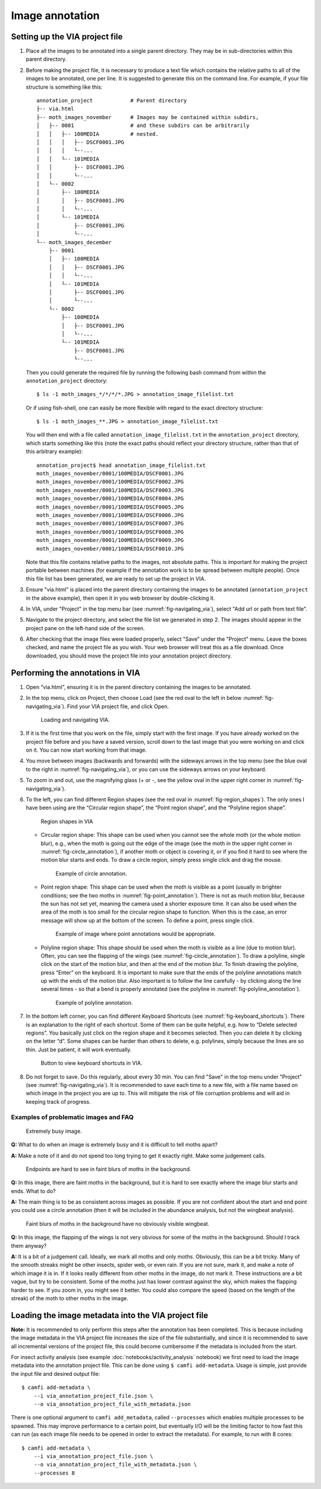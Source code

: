 Image annotation
================

Setting up the VIA project file
-------------------------------

1. Place all the images to be annotated into a single parent directory. They
   may be in sub-directories within this parent directory.

2. Before making the project file, it is necessary to produce a text file which
   contains the relative paths to all of the images to be annotated, one per
   line. It is suggested to generate this on the command line. For example, if
   your file structure is something like this::

      annotation_project            # Parent directory
      ├-- via.html
      ├-- moth_images_november      # Images may be contained within subdirs,
      │   ├-- 0001                  # and these subdirs can be arbitrarily
      │   │   ├-- 100MEDIA          # nested.
      │   │   │   ├-- DSCF0001.JPG
      │   │   │   └--...
      │   │   └-- 101MEDIA
      │   │       ├-- DSCF0001.JPG
      │   │       └--...
      │   └-- 0002
      │       ├-- 100MEDIA
      │       │   ├-- DSCF0001.JPG
      │       │   └--...
      │       └-- 101MEDIA
      │           ├-- DSCF0001.JPG
      │           └--...
      └-- moth_images_december
          ├-- 0001
          │   ├-- 100MEDIA
          │   │   ├-- DSCF0001.JPG
          │   │   └--...
          │   └-- 101MEDIA
          │       ├-- DSCF0001.JPG
          │       └--...
          └-- 0002
              ├-- 100MEDIA
              │   ├-- DSCF0001.JPG
              │   └--...
              └-- 101MEDIA
                  ├-- DSCF0001.JPG
                  └--...

   Then you could generate the required file by running the following bash
   command from within the ``annotation_project`` directory::

      $ ls -1 moth_images_*/*/*/*.JPG > annotation_image_filelist.txt

   Or if using fish-shell, one can easily be more flexible with regard to the
   exact directory structure::

      $ ls -1 moth_images_**.JPG > annotation_image_filelist.txt

   You will then end with a file called ``annotation_image_filelist.txt`` in
   the ``annotation_project`` directory, which starts something like this (note
   the exact paths should reflect your directory structure, rather than that of
   this arbitrary example)::

      annotation_project$ head annotation_image_filelist.txt
      moth_images_november/0001/100MEDIA/DSCF0001.JPG
      moth_images_november/0001/100MEDIA/DSCF0002.JPG
      moth_images_november/0001/100MEDIA/DSCF0003.JPG
      moth_images_november/0001/100MEDIA/DSCF0004.JPG
      moth_images_november/0001/100MEDIA/DSCF0005.JPG
      moth_images_november/0001/100MEDIA/DSCF0006.JPG
      moth_images_november/0001/100MEDIA/DSCF0007.JPG
      moth_images_november/0001/100MEDIA/DSCF0008.JPG
      moth_images_november/0001/100MEDIA/DSCF0009.JPG
      moth_images_november/0001/100MEDIA/DSCF0010.JPG

   Note that this file contains relative paths to the images, not absolute
   paths. This is important for making the project portable between machines
   (for example if the annotation work is to be spread between multiple
   people).  Once this file list has been generated, we are ready to set up the
   project in VIA.

3. Ensure "via.html" is placed into the parent directory containing the images
   to be annotated (``annotation_project`` in the above example), then open it
   in you web browser by double-clicking it.

4. In VIA, under "Project" in the top menu bar (see
   :numref:`fig-navigating_via`), select "Add url or path from text file".

5. Navigate to the project directory, and select the file list we generated in
   step 2. The images should appear in the project pane on the left-hand side
   of the screen.

6. After checking that the image files were loaded properly, select "Save"
   under the "Project" menu. Leave the boxes checked, and name the project file
   as you wish. Your web browser will treat this as a file download. Once
   downloaded, you should move the project file into your annotation project
   directory.


Performing the annotations in VIA
---------------------------------

1. Open “via.html”, ensuring it is in the parent directory containing the
   images to be annotated.

2. In the top menu, click on Project, then choose Load (see the red oval to the
   left in below :numref:`fig-navigating_via`). Find your VIA project file, and
   click Open.

   .. _fig-navigating_via:

   .. figure:: figures/navigating_via.png
      :width: 100 %
      :alt: Loading and navigating VIA

      Loading and navigating VIA.

      ..

3. If it is the first time that you work on the file, simply start with the
   first image. If you have already worked on the project file before and you
   have a saved version, scroll down to the last image that you were working on
   and click on it. You can now start working from that image.

4. You move between images (backwards and forwards) with the sideways arrows in
   the top menu (see the blue oval to the right in
   :numref:`fig-navigating_via`), or you can use the sideways arrows on your
   keyboard.

5. To zoom in and out, use the magnifying glass (+ or -, see the yellow oval in
   the upper right corner in :numref:`fig-navigating_via`).

6. To the left, you can find different Region shapes (see the red oval in
   :numref:`fig-region_shapes`). The only ones I have been using are the
   “Circular region shape”, the “Point region shape”, and the “Polyline region
   shape”.

   .. _fig-region_shapes:

   .. figure:: figures/region_shapes.png
      :width: 100 %
      :alt: Region shapes in VIA

      Region shapes in VIA

      ..

   * Circular region shape: This shape can be used when you cannot see the
     whole moth (or the whole motion blur), e.g., when the moth is going out
     the edge of the image (see the moth in the upper right corner in
     :numref:`fig-circle_annotation`), if another moth or object is covering
     it, or if you find it hard to see where the motion blur starts and ends.
     To draw a circle region, simply press single click and drag the mouse.

     .. _fig-circle_annotation:

     .. figure:: figures/circle_annotation.png
        :width: 100 %
        :alt: Example of circle annotation

        Example of circle annotation.

        ..

   * Point region shape: This shape can be used when the moth is visible as a
     point (usually in brighter conditions; see the two moths in
     :numref:`fig-point_annotation`). There is not as much motion blur, because
     the sun has not set yet, meaning the camera used a shorter exposure time.
     It can also be used when the area of the moth is too small for the
     circular region shape to function. When this is the case, an error message
     will show up at the bottom of the screen. To define a point, press single
     click.

     .. _fig-point_annotation:

     .. figure:: figures/point_annotation.png
        :width: 100 %
        :alt: Example of point annotations

        Example of image where point annotations would be appropriate.

        ..

   * Polyline region shape: This shape should be used when the moth is visible
     as a line (due to motion blur). Often, you can see the flapping of the
     wings (see :numref:`fig-circle_annotation`). To draw a polyline, single
     click on the start of the motion blur, and then at the end of the motion
     blur. To finish drawing the polyline, press “Enter” on the keyboard. It is
     important to make sure that the ends of the polyline annotations match up
     with the ends of the motion blur. Also important is to follow the line
     carefully - by clicking along the line several times - so that a bend is
     properly annotated (see the polyline in
     :numref:`fig-polyline_annotation`).

     .. _fig-polyline_annotation:

     .. figure:: figures/polyline_annotation.png
        :width: 100 %
        :alt: Example of polyline annotation

        Example of polyline annotation.

        ..

7. In the bottom left corner, you can find different Keyboard Shortcuts (see
   :numref:`fig-keyboard_shortcuts`). There is an explanation to the right of
   each shortcut. Some of them can be quite helpful, e.g. how to “Delete
   selected regions”. You basically just click on the region shape and it
   becomes selected. Then you can delete it by clicking on the letter “d”. Some
   shapes can be harder than others to delete, e.g. polylines, simply because
   the lines are so thin. Just be patient, it will work eventually.

   .. _fig-keyboard_shortcuts:

   .. figure:: figures/keyboard_shortcuts.png
      :width: 100 %
      :alt: Button to view keyboard shortcuts in VIA

      Button to view keyboard shortcuts in VIA.

      ..

8. Do not forget to save. Do this regularly, about every 30 min. You can find
   "Save" in the top menu under "Project" (see :numref:`fig-navigating_via`).
   It is recommended to save each time to a new file, with a file name based on
   which image in the project you are up to. This will mitigate the risk of
   file corruption problems and will aid in keeping track of progress.


Examples of problematic images and FAQ
^^^^^^^^^^^^^^^^^^^^^^^^^^^^^^^^^^^^^^

.. _fig-problematic_busy:

.. figure:: figures/problematic_busy.png
   :width: 100 %
   :alt: Extremely busy image

   Extremely busy image.

   ..

**Q:** What to do when an image is extremely busy and it is difficult to tell
moths apart?

**A:** Make a note of it and do not spend too long trying to get it exactly
right.  Make some judgement calls.

.. _fig-problematic_background_moths_endpoints:

.. figure:: figures/problematic_background_moths_endpoints.png
   :width: 100 %
   :alt: Endpoints are hard to see in faint blurs of moths in the background

   Endpoints are hard to see in faint blurs of moths in the background.

   ..

**Q:** In this image, there are faint moths in the background, but it is hard
to see exactly where the image blur starts and ends. What to do?

**A:** The main thing is to be as consistent across images as possible. If you
are not confident about the start and end point you could use a circle
annotation (then it will be included in the abundance analysis, but not the
wingbeat analysis).

.. _fig-problematic_background_moths_wingbeats:

.. figure:: figures/problematic_background_moths_wingbeats.png
   :width: 100 %
   :alt: Faint blurs of moths in the background have no obviously visible wingbeat

   Faint blurs of moths in the background have no obviously visible wingbeat.

   ..

**Q:** In this image, the flapping of the wings is not very obvious for some of
the moths in the background. Should I track them anyway?

**A:** It is a bit of a judgement call. Ideally, we mark all moths and only
moths.  Obviously, this can be a bit tricky. Many of the smooth streaks might
be other insects, spider web, or even rain. If you are not sure, mark it, and
make a note of which image it is in. If it looks really different from other
moths in the image, do not mark it. These instructions are a bit vague, but try
to be consistent. Some of the moths just has lower contrast against the sky,
which makes the flapping harder to see. If you zoom in, you might see it
better. You could also compare the speed (based on the length of the streak) of
the moth to other moths in the image.


Loading the image metadata into the VIA project file
----------------------------------------------------

**Note:** It is recommended to only perform this steps after the annotation has
been completed. This is because including the image metadata in the VIA project
file increases the size of the file substantially, and since it is recommended
to save all incremental versions of the project file, this could become
cumbersome if the metadata is included from the start.

For insect activity analysis (see example :doc:`notebooks/activity_analysis`
notebook) we first need to load the image metadata into the annotation project
file. This can be done using ``$ camfi add-metadata``. Usage is simple, just
provide the input file and desired output file::

   $ camfi add-metadata \
       --i via_annotation_project_file.json \
       --o via_annotation_project_file_with_metadata.json

There is one optional argument to ``camfi add_metadata``, called
``--processes`` which enables multiple processes to be spawned. This may
improve performance to a certain point, but eventually I/O will be the limiting
factor to how fast this can run (as each image file needs to be opened in order
to extract the metadata). For example, to run with 8 cores::

   $ camfi add-metadata \
       --i via_annotation_project_file.json \
       --o via_annotation_project_file_with_metadata.json \
       --processes 8
